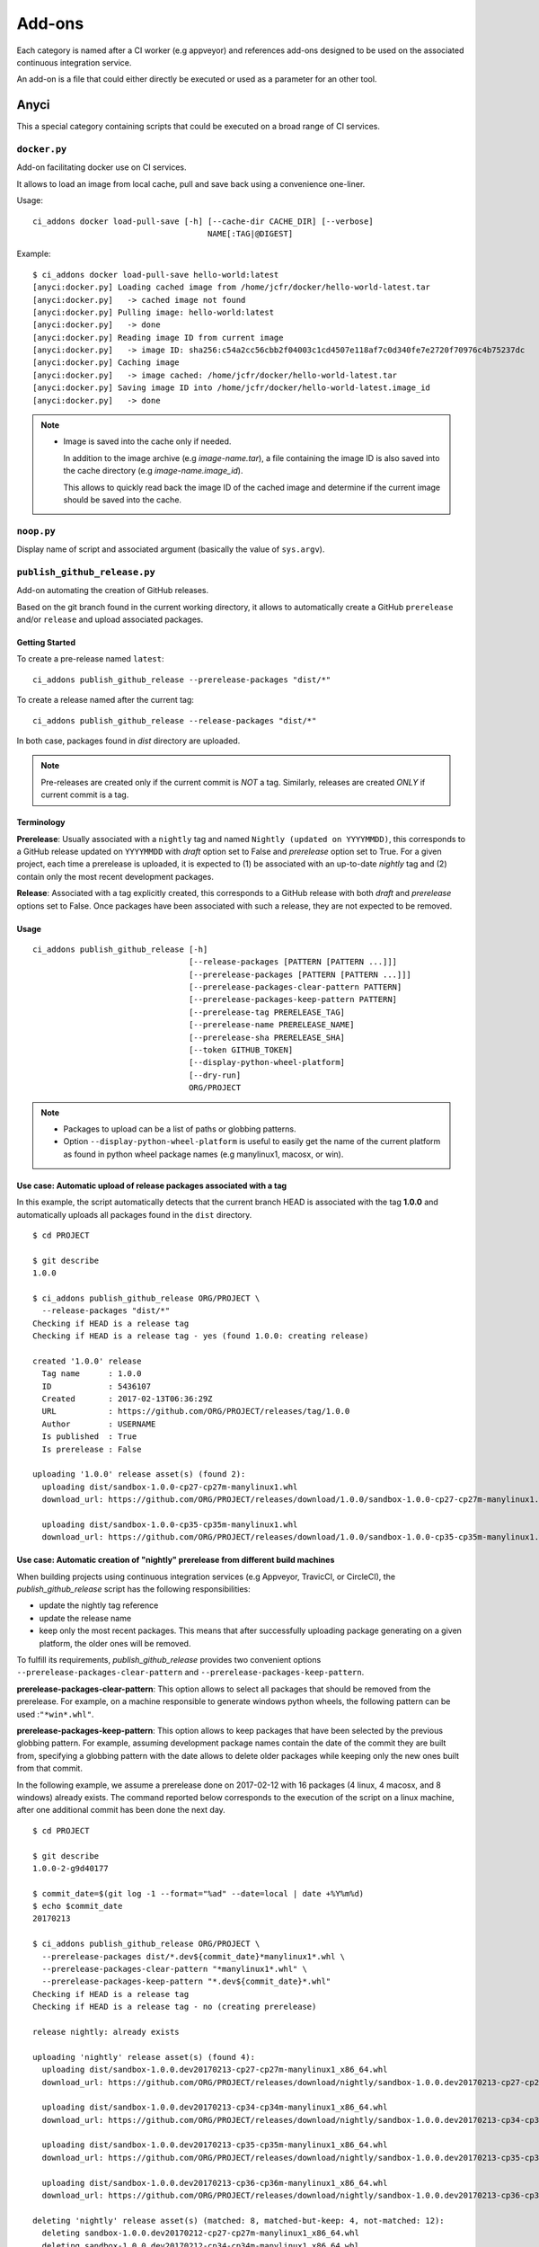 =======
Add-ons
=======

Each category is named after a CI worker (e.g appveyor) and references add-ons
designed to be used on the associated continuous integration service.

An add-on is a file that could either directly be executed or used as a
parameter for an other tool.


Anyci
-----

This a special category containing scripts that could be executed on a broad
range of CI services.


``docker.py``
^^^^^^^^^^^^^

Add-on facilitating docker use on CI services.

It allows to load an image from local cache, pull and save back using
a convenience one-liner.

Usage::

    ci_addons docker load-pull-save [-h] [--cache-dir CACHE_DIR] [--verbose]
                                         NAME[:TAG|@DIGEST]

Example::

    $ ci_addons docker load-pull-save hello-world:latest
    [anyci:docker.py] Loading cached image from /home/jcfr/docker/hello-world-latest.tar
    [anyci:docker.py]   -> cached image not found
    [anyci:docker.py] Pulling image: hello-world:latest
    [anyci:docker.py]   -> done
    [anyci:docker.py] Reading image ID from current image
    [anyci:docker.py]   -> image ID: sha256:c54a2cc56cbb2f04003c1cd4507e118af7c0d340fe7e2720f70976c4b75237dc
    [anyci:docker.py] Caching image
    [anyci:docker.py]   -> image cached: /home/jcfr/docker/hello-world-latest.tar
    [anyci:docker.py] Saving image ID into /home/jcfr/docker/hello-world-latest.image_id
    [anyci:docker.py]   -> done

.. note::

    - Image is saved into the cache only if needed.

      In addition to the image archive (e.g `image-name.tar`), a file containing
      the image ID is also saved into the cache directory (e.g `image-name.image_id`).

      This allows to quickly read back the image ID of the cached image and determine if
      the current image should be saved into the cache.

``noop.py``
^^^^^^^^^^^

Display name of script and associated argument (basically the value of
``sys.argv``).

``publish_github_release.py``
^^^^^^^^^^^^^^^^^^^^^^^^^^^^^

Add-on automating the creation of GitHub releases.

Based on the git branch found in the current working directory, it allows to
automatically create a GitHub ``prerelease`` and/or ``release`` and upload
associated packages.

Getting Started
"""""""""""""""

To create a pre-release named ``latest``::

    ci_addons publish_github_release --prerelease-packages "dist/*"

To create a release named after the current tag::

    ci_addons publish_github_release --release-packages "dist/*"


In both case, packages found in *dist* directory are uploaded.


.. note::

    Pre-releases are created only if the current commit is *NOT* a tag. Similarly, releases
    are created *ONLY* if current commit is a tag.


Terminology
"""""""""""

**Prerelease**: Usually associated with a ``nightly`` tag and named ``Nightly (updated
on YYYYMMDD)``, this corresponds to a GitHub release updated on ``YYYYMMDD`` with
*draft* option set to False and *prerelease* option set to True. For a given project,
each time a prerelease is uploaded, it is expected to (1) be associated with an up-to-date
*nightly* tag and (2) contain only the most recent development packages.

**Release**: Associated with a tag explicitly created, this corresponds to a GitHub
release with both *draft* and *prerelease* options set to False. Once packages
have been associated with such a release, they are not expected to be removed.

Usage
"""""

::

    ci_addons publish_github_release [-h]
                                     [--release-packages [PATTERN [PATTERN ...]]]
                                     [--prerelease-packages [PATTERN [PATTERN ...]]]
                                     [--prerelease-packages-clear-pattern PATTERN]
                                     [--prerelease-packages-keep-pattern PATTERN]
                                     [--prerelease-tag PRERELEASE_TAG]
                                     [--prerelease-name PRERELEASE_NAME]
                                     [--prerelease-sha PRERELEASE_SHA]
                                     [--token GITHUB_TOKEN]
                                     [--display-python-wheel-platform]
                                     [--dry-run]
                                     ORG/PROJECT

.. note::

    - Packages to upload can be a list of paths or globbing patterns.

    - Option ``--display-python-wheel-platform`` is useful to easily
      get the name of the current platform as found in python wheel
      package names (e.g manylinux1, macosx, or win).


Use case: Automatic upload of release packages associated with a tag
""""""""""""""""""""""""""""""""""""""""""""""""""""""""""""""""""""

In this example, the script automatically detects that the current branch
HEAD is associated with the tag **1.0.0** and automatically uploads all
packages found in the ``dist`` directory.

::

    $ cd PROJECT

    $ git describe
    1.0.0

    $ ci_addons publish_github_release ORG/PROJECT \
      --release-packages "dist/*"
    Checking if HEAD is a release tag
    Checking if HEAD is a release tag - yes (found 1.0.0: creating release)

    created '1.0.0' release
      Tag name      : 1.0.0
      ID            : 5436107
      Created       : 2017-02-13T06:36:29Z
      URL           : https://github.com/ORG/PROJECT/releases/tag/1.0.0
      Author        : USERNAME
      Is published  : True
      Is prerelease : False

    uploading '1.0.0' release asset(s) (found 2):
      uploading dist/sandbox-1.0.0-cp27-cp27m-manylinux1.whl
      download_url: https://github.com/ORG/PROJECT/releases/download/1.0.0/sandbox-1.0.0-cp27-cp27m-manylinux1.whl

      uploading dist/sandbox-1.0.0-cp35-cp35m-manylinux1.whl
      download_url: https://github.com/ORG/PROJECT/releases/download/1.0.0/sandbox-1.0.0-cp35-cp35m-manylinux1.whl

Use case: Automatic creation of "nightly" prerelease from different build machines
""""""""""""""""""""""""""""""""""""""""""""""""""""""""""""""""""""""""""""""""""

When building projects using continuous integration services (e.g Appveyor,
TravicCI, or CircleCI), the *publish_github_release* script has the following
responsibilities:

* update the nightly tag reference
* update the release name
* keep only the most recent packages. This means that after successfully
  uploading package generating on a given platform, the older ones will be
  removed.

To fulfill its requirements, *publish_github_release* provides two
convenient options ``--prerelease-packages-clear-pattern`` and ``--prerelease-packages-keep-pattern``.

**prerelease-packages-clear-pattern**: This option allows to select all packages
that should be removed from the prerelease. For example, on a machine responsible
to generate windows python wheels, the following pattern can be used :``"*win*.whl"``.

**prerelease-packages-keep-pattern**: This option allows to keep packages
that have been selected by the previous globbing pattern. For example, assuming
development package names contain the date of the commit they are built from,
specifying a globbing pattern with the date allows to delete older packages while
keeping only the new ones built from that commit.

In the following example, we assume a prerelease done on 2017-02-12 with
16 packages (4 linux, 4 macosx, and 8 windows) already exists. The command
reported below corresponds to the execution of the script on a linux machine,
after one additional commit has been done the next day.

::

  $ cd PROJECT

  $ git describe
  1.0.0-2-g9d40177

  $ commit_date=$(git log -1 --format="%ad" --date=local | date +%Y%m%d)
  $ echo $commit_date
  20170213

  $ ci_addons publish_github_release ORG/PROJECT \
    --prerelease-packages dist/*.dev${commit_date}*manylinux1*.whl \
    --prerelease-packages-clear-pattern "*manylinux1*.whl" \
    --prerelease-packages-keep-pattern "*.dev${commit_date}*.whl"
  Checking if HEAD is a release tag
  Checking if HEAD is a release tag - no (creating prerelease)
  
  release nightly: already exists
  
  uploading 'nightly' release asset(s) (found 4):
    uploading dist/sandbox-1.0.0.dev20170213-cp27-cp27m-manylinux1_x86_64.whl
    download_url: https://github.com/ORG/PROJECT/releases/download/nightly/sandbox-1.0.0.dev20170213-cp27-cp27m-manylinux1_x86_64.whl
  
    uploading dist/sandbox-1.0.0.dev20170213-cp34-cp34m-manylinux1_x86_64.whl
    download_url: https://github.com/ORG/PROJECT/releases/download/nightly/sandbox-1.0.0.dev20170213-cp34-cp34m-manylinux1_x86_64.whl
  
    uploading dist/sandbox-1.0.0.dev20170213-cp35-cp35m-manylinux1_x86_64.whl
    download_url: https://github.com/ORG/PROJECT/releases/download/nightly/sandbox-1.0.0.dev20170213-cp35-cp35m-manylinux1_x86_64.whl
  
    uploading dist/sandbox-1.0.0.dev20170213-cp36-cp36m-manylinux1_x86_64.whl
    download_url: https://github.com/ORG/PROJECT/releases/download/nightly/sandbox-1.0.0.dev20170213-cp36-cp36m-manylinux1_x86_64.whl
  
  deleting 'nightly' release asset(s) (matched: 8, matched-but-keep: 4, not-matched: 12):
    deleting sandbox-1.0.0.dev20170212-cp27-cp27m-manylinux1_x86_64.whl
    deleting sandbox-1.0.0.dev20170212-cp34-cp34m-manylinux1_x86_64.whl
    deleting sandbox-1.0.0.dev20170212-cp35-cp35m-manylinux1_x86_64.whl
    deleting sandbox-1.0.0.dev20170212-cp36-cp36m-manylinux1_x86_64.whl
    nothing to delete
  
  resolved 'master' to '9d40177e6d3a69890de8ea359de2d02a943d2e10'
  updating 'nightly' release: 
    target_commitish: '62fe605938ff252e4ddee05b5209299a1aa9a39e' -> '9d40177e6d3a69890de8ea359de2d02a943d2e10'
    tag_name: 'nightly' -> 'nightly-tmp'
  
  deleting reference refs/tags/nightly
  updating 'nightly-tmp' release: 
    tag_name: 'nightly-tmp' -> 'nightly'
  
  deleting reference refs/tags/nightly-tmp
  updating 'nightly' release: 
    target_commitish: '62fe605938ff252e4ddee05b5209299a1aa9a39e' -> '9d40177e6d3a69890de8ea359de2d02a943d2e10'

Use case: Automatic creation of both releases and prereleases
"""""""""""""""""""""""""""""""""""""""""""""""""""""""""""""

This can be done by combining the options ``--release-packages``
and ``--prerelease-packages``.

Note also the use of ``--display-python-wheel-platform`` to automatically
get the current python platform.

For example::

  $ commit_date=$(git log -1 --format="%ad" --date=local | date +%Y%m%d)

  $ platform=$(ci_addons publish_github_release ORG/PROJECT --display-python-wheel-platform)
  $ echo $platform
  manylinux1

  $ ci_addons publish_github_release ORG/PROJECT \
      --release-packages "dist/*" \
      --prerelease-packages dist/*.dev${commit_date}*${platform}*.whl \
      --prerelease-packages-clear-pattern "*${platform}*.whl" \
      --prerelease-packages-keep-pattern "*.dev${commit_date}*.whl"

Testing
"""""""

Since the add-on tests interacts with GitHub API, there are no included in the
regular scikit-ci-addons collection of tests executed using pytest. Instead,
they needs to be manually executed following these steps:

(1) Generate a `personal access token <https://github.com/settings/tokens/new>`_
    with at least ``public_repo`` scope enabled.
(2) Create a *test* project on GitHub with at least one commit.
(3) Check out sources of your *test* project.
(4) Create a virtual environment, download scikit-ci-addons source code, and install its requirements.
(5) Execute the test script.

For example::

  export GITHUB_TOKEN=...   # Change this with the token generated above in step (1)
  TEST_PROJECT=jcfr/sandbox # Change this with the project name created above in step (2)

  cd /tmp
  git clone https://github.com/scikit-build/scikit-ci-addons
  cd scikit-ci-addons/
  mkvirtualenv scikit-ci-addons-test
  pip install -r requirements.txt
  SRC_DIR=$(pwd)

  cd /tmp
  git clone https://github.com/$TEST_PROJECT test-project
  cd test-project

  python $SRC_DIR/anyci/tests/test_publish_github_release.py $TEST_PROJECT --no-interactive


``run.sh``
^^^^^^^^^^

Wrapper script executing command and arguments passed as parameters.


Appveyor
--------

These scripts are designed to work on worker from http://appveyor.com/


``enable-worker-remote-access.ps1``
^^^^^^^^^^^^^^^^^^^^^^^^^^^^^^^^^^^

Enable access to the build worker via Remote Desktop.

Usage::

    - ci_addons --install ../
    - ps: ../appveyor/enable-worker-remote-access.ps1 [-block|-check_for_block]

Example::

    - ci_addons --install ../
    - ps: ../addons/appveyor/enable-worker-remote-access.ps1 -block


.. note::

    - Calling this script will enable and display the Remote Desktop
      connection details. By default, the connection will be available
      for the length of the build.

    - Specifying ``-block`` option will ensure the connection remains
      open for at least 60 mins.

    - Specifying ``-check_for_block`` option will keep the connection
      open only if the environment variable ``BLOCK`` has been set to ``1``.



``install_cmake.py``
^^^^^^^^^^^^^^^^^^^^

Download and install in the PATH the specified version of CMake binaries.

Usage::

    ci_addons appveyor/install_cmake.py X.Y.Z

Example::

    $ ci_addons appveyor/install_cmake.py 3.6.2

.. note::

    - CMake archive is downloaded and extracted into ``C:\\cmake-X.Y.Z``. That
      same directory can then be added to the cache. See `Build Cache <https://www.appveyor.com/docs/build-cache/>`_
      documentation for more details.

    - ``C:\\cmake-X.Y.Z`` is prepended to the ``PATH``.
      TODO: Is the env global on AppVeyor ? Or does this work only with scikit-ci ?



``run-with-visual-studio.cmd``
^^^^^^^^^^^^^^^^^^^^^^^^^^^^^^

This is a wrapper script setting the Visual Studio environment
matching the selected version of Python. This is particularly
important when building Python C Extensions.


Usage::

    ci_addons --install ../
    ../run-with-visual-studio.cmd \\path\\to\\command [arg1 [...]]

Example::

    SET PYTHON_DIR="C:\\Python35"
    SET PYTHON_VERSION="3.5.x"
    SET PYTHON_ARCH="64"
    SET PATH=%PYTHON_DIR%;%PYTHON_DIR%\\Scripts;%PATH%
    ci_addons --install ../
    ../appveyor/run-with-visual-studio.cmd python setup.by bdist_wheel

Author:

-  Olivier Grisel

License:

- `CC0 1.0 Universal <http://creativecommons.org/publicdomain/zero/1.0/>`_

.. note::

    - Python version selection is done by setting the ``PYTHON_VERSION`` and
      ``PYTHON_ARCH`` environment variables.

    - Possible values for  ``PYTHON_VERSION`` are:

      - ``"2.7.x"``

      - ``"3.4.x"``

      - ``"3.5.x"``

    - Possible values for ``PYTHON_ARCH`` are:

      - ``"32"``

      - ``"64"``


``patch_vs2008.py``
^^^^^^^^^^^^^^^^^^^

This script patches the installation of `Visual C++ 2008 Express <https://www.appveyor.com/docs/installed-software/#visual-studio-2008>`_
so that it can be used to build 64-bit projects.

Usage::

    ci_addons appveyor/patch_vs2008.py

Credits:

- Xia Wei, sunmast#gmail.com

Links:

- http://www.cppblog.com/xcpp/archive/2009/09/09/vc2008express_64bit_win7sdk.html

.. note::

    The add-on download `vs2008_patch.zip <https://github.com/menpo/condaci/raw/master/vs2008_patch.zip>`_
    and execute ``setup_x64.bat``.


``rolling-build.ps1``
^^^^^^^^^^^^^^^^^^^^^

Cancel on-going build if there is a newer build queued for the same PR

Usage:

.. code-block:: yaml

  - ps: rolling-build.ps1

.. note::

    - If there is a newer build queued for the same PR, cancel this one.
      The AppVeyor 'rollout builds' option is supposed to serve the same
      purpose but it is problematic because it tends to cancel builds pushed
      directly to master instead of just PR builds (or the converse).
      credits: JuliaLang developers.


``tweak_environment.py``
^^^^^^^^^^^^^^^^^^^^^^^^

Usage::

  ci_addons tweak_environment.py

.. note::

    - Update ``notepad++`` settings:

      - ``TabSetting.replaceBySpace`` set to ``yes``


Circle
------

These scripts are designed to work on worker from http://circleci.com/

``install_cmake.py``
^^^^^^^^^^^^^^^^^^^^

Download and install in the PATH the specified version of CMake binaries.

Usage::

    ci_addons appveyor/install_cmake.py X.Y.Z

Example::

    $ ci_addons appveyor/install_cmake.py 3.6.2

.. note::

    - The script will skip the download if current version matches the selected
      one.


Travis
------

These scripts are designed to work on worker from http://travis-ci.org/

``install_cmake.py``
^^^^^^^^^^^^^^^^^^^^

Download and install in the PATH the specified version of CMake binaries.

Usage::

    ci_addons appveyor/install_cmake.py X.Y.Z

Example::

    $ ci_addons appveyor/install_cmake.py 3.6.2


.. note::

    - The script automatically detects the operating system (``linux`` or ``osx``)
      and install CMake in a valid location.

    - The archives are downloaded in ``/home/travis/downloads`` to allow
      caching. See `Caching Dependencies and Directories <https://docs.travis-ci.com/user/caching/>`_
      The script the download if the correct CMake archive is found in ``/home/travis/downloads``.

    - Linux:

      - To support worker with and without ``sudo`` enabled, CMake is installed
        in ``HOME`` (i.e /home/travis). Since ``~/bin`` is already in the ``PATH``,
        CMake executables will be available in the PATH after running this script.

    - MacOSX:

      - Consider using this script only if the available version does **NOT**
        work for you. See the `Compilers-and-Build-toolchain <https://docs.travis-ci.com/user/osx-ci-environment/#Compilers-and-Build-toolchain>`_
        in Travis documentation.

      - What does this script do ? First, it removes the older version of CMake
        executable installed in ``/usr/local/bin``. Then, it installs the selected
        version of CMake using ``sudo cmake-gui --install``.



``install_pyenv.py``
^^^^^^^^^^^^^^^^^^^^

Usage::

  export PYTHON_VERSION=X.Y.Z
  ci_addons travis/install_pyenv.py

.. note::

    - Update the version of ``pyenv`` using ``brew``.

    - Install the version of python selected setting ``PYTHON_VERSION``
      environment variable.


``run-with-pyenv.sh``
^^^^^^^^^^^^^^^^^^^^^

This is a wrapper script setting the environment corresponding to the
version selected setting ``PYTHON_VERSION`` environment variable.

Usage::

    export PYTHON_VERSION=X.Y.Z
    ci_addons --install ../
    ../travis/run-with-pyenv.sh python --version


Windows
-------

These scripts are designed to work on any windows workstation running Windows 7 and above and can
be directly used from either command line terminal or a powershell terminal using a simple one-liner.

Content of the scripts can easily be inspected in the `associated source repository <https://github.com/scikit-build/scikit-ci-addons/tree/master/windows>`_.

For example, on a new system without python or git installed, the following can be done to
install them:

* from a windows command terminal open as administrator ::

    @powershell -ExecutionPolicy Unrestricted "iex ((new-object net.webclient).DownloadString('https://raw.githubusercontent.com/scikit-build/scikit-ci-addons/master/windows/install-python-36-x64.ps1'))"
    @powershell -ExecutionPolicy Unrestricted "iex ((new-object net.webclient).DownloadString('https://raw.githubusercontent.com/scikit-build/scikit-ci-addons/master/windows/install-git.ps1'))"


* or from a powershell terminal open as administrator: ::

    Set-ExecutionPolicy Unrestricted
    iex ((new-object net.webclient).DownloadString('https://raw.githubusercontent.com/scikit-build/scikit-ci-addons/master/windows/install-python-36-x64.ps1'))
    iex ((new-object net.webclient).DownloadString('https://raw.githubusercontent.com/scikit-build/scikit-ci-addons/master/windows/install-git.ps1'))


Read `here <https://technet.microsoft.com/en-us/library/ee176961.aspx>`_ to learn about the
powershell execution policy.

Details for each ``install-*.ps1`` scripts are reported below.


``install-cmake.ps1``
^^^^^^^^^^^^^^^^^^^^^

By default, install CMake 3.7.1 in directory ``C:\cmake-3.7.1``

.. note::

    - CMake is **NOT** added to the ``PATH``
    - setting ``$cmakeVersion`` to "X.Y.Z" before executing the script allows to select a specific CMake version.


``install-git.ps1``
^^^^^^^^^^^^^^^^^^^

Install Git 2.11.0 (including Git Bash) on the system.

.. note::

    - Git executables are added to the ``PATH``


``install-ninja.ps1``
^^^^^^^^^^^^^^^^^^^^^

Install ninja executable v1.7.2 into ``C:\ninja-1.7.2``.

.. note::

    - ninja executable is **NOT** added to the ``PATH``


``install-nsis.ps1``
^^^^^^^^^^^^^^^^^^^^

Install NSIS 3.01 on the system.

.. note::

    - nsis executable is added to the ``PATH``


``install-python.ps1``
^^^^^^^^^^^^^^^^^^^^^^

Install Python 2.7.12, 3.5.3 and 3.6.1 (32 and 64-bit) along with pip and virtualenv
in the following directories: ::

    C:\Python27-x64
    C:\Python27-x86

    C:\Python35-x64
    C:\Python35-x86

    C:\Python36-x64
    C:\Python36-x86


.. note::

    - python interpreter is **NOT** added to the ``PATH``
    - setting ``$pythonVersion`` to either "2.7", "3.5" or "3.6" before executing the script allows
      to install a specific version. By default, all are installed.
    - setting ``$pythonArch`` to either "86" or "64" before executing the script allows
      to install python for specific architecture. By default, both are installed.
    - setting ``$pythonPrependPath`` to 1 will add install and Scripts directories the PATH and .PY to PATHEXT. This
      variable should be set only if ``$pythonVersion`` and ``$pythonArch`` are set. By default, the value is 0.


``install-python-27-x64.ps1``
^^^^^^^^^^^^^^^^^^^^^^^^^^^^^

Install Python 3.6 64-bit and update the PATH.

This is equivalent to: ::


    $pythonVersion = "3.6"
    $pythonArch = "64"
    $pythonPrependPath = "1"
    .\install-python.ps1

.. note::

    - ``C:\Python27-x64`` and ``C:\Python27-x64\Scripts`` are prepended to the ``PATH``


``install-python-36-x64.ps1``
^^^^^^^^^^^^^^^^^^^^^^^^^^^^^

Install Python 2.7 64-bit and update the PATH.

This is equivalent to: ::


    $pythonVersion = "2.7"
    $pythonArch = "64"
    $pythonPrependPath = "1"
    .\install-python.ps1

.. note::

    - ``C:\Python36-x64`` and ``C:\Python36-x64\Scripts`` are prepended to the ``PATH``


``install-svn.ps1``
^^^^^^^^^^^^^^^^^^^^

Install `Slik SVN <https://sliksvn.com/download/>`_ 1.9.5 in the following directory: ::

    C:\SlikSvn

.. note::

    - svn executable is added to the ``PATH``


``install-utils.ps1``
^^^^^^^^^^^^^^^^^^^^^

This script is automatically included (and downloaded if needed) by the other addons, it
provides convenience functions useful to download and install programs:


  ``Always-Download-File($url, $file)``:

    Systematically download `$url` into `$file`.


  ``Download-File($url, $file)``:

    If file is not found, download `$url` into `$file`.


  ``Download-URL($url, $downloadDir)``:

    Download `$url` into `$downloadDir`. The filename is extracted from `$url`.


  ``Install-MSI($fileName, $downloadDir, $targetDir)``: 

    Programatically install MSI installers `$downloadDir\$fileName`
    into `$targetDir`. The package is installed for all users.


  ``Which($progName)``

    Search for `$progName` in the ``PATH`` and return its full path. 


  ``Download-7zip($downloadDir)``:

    If not found, download 7zip executable ``7za.exe`` into `$downloadDir`. The function
    returns the full path to the executable.


  ``Always-Extract-Zip($filePath, $destDir)``:

    Systematically extract zip file `$filePath` into `$destDir` using
    7zip. If 7zip executable ``7za.exe`` is not found in `$downloadDir`, it is downloaded
    using function ``Download-7zip``.


  ``Extract-Zip($filePath, $destDir)``:

    Extract zip file into `$destDir` only if `$destDir` does not exist.


